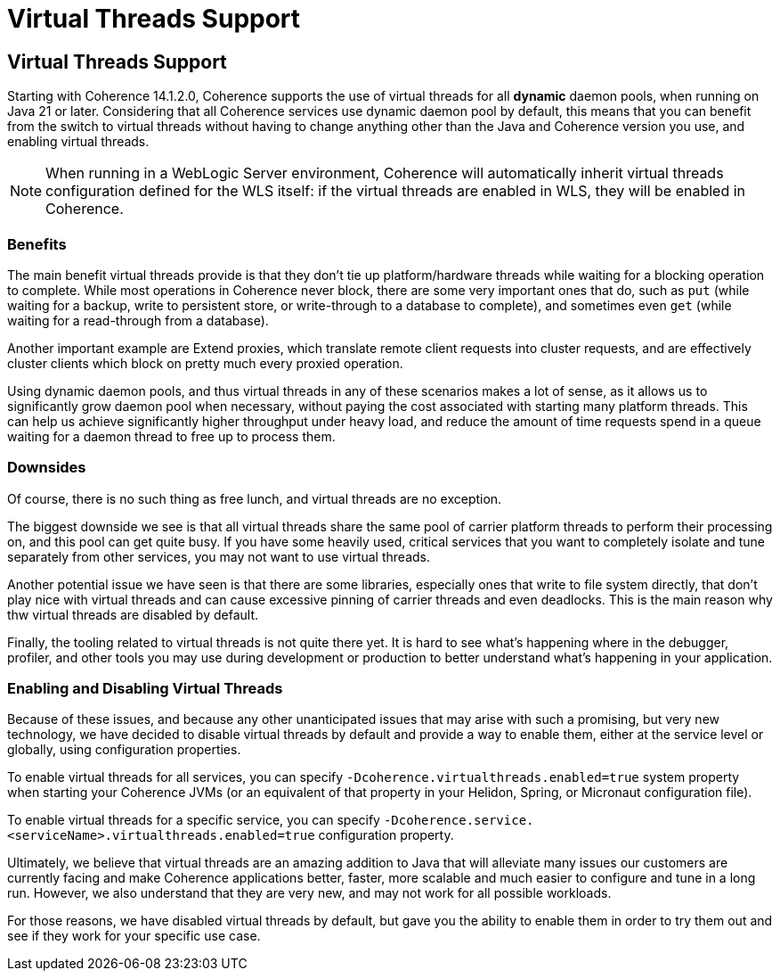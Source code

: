 ///////////////////////////////////////////////////////////////////////////////
    Copyright (c) 2000, 2024, Oracle and/or its affiliates.

    Licensed under the Universal Permissive License v 1.0 as shown at
    https://oss.oracle.com/licenses/upl.
///////////////////////////////////////////////////////////////////////////////
= Virtual Threads Support
:description: Coherence Core Improvements
:keywords: coherence, java, documentation

// DO NOT remove this header - it might look like a duplicate of the header above, but
// both they serve a purpose, and the docs will look wrong if it is removed.
== Virtual Threads Support

Starting with Coherence 14.1.2.0, Coherence supports the use of virtual threads for all *dynamic* daemon pools, when running on Java 21 or later. Considering that all Coherence services use dynamic daemon pool by default, this means that you can benefit from the switch to virtual threads without having to change anything other than the Java and Coherence version you use, and enabling virtual threads.

NOTE: When running in a WebLogic Server environment, Coherence will automatically inherit virtual threads configuration defined for the WLS itself: if the virtual threads are enabled in WLS, they will be enabled in Coherence.

=== Benefits

The main benefit virtual threads provide is that they don't tie up platform/hardware threads while waiting for a blocking operation to complete. While most operations in Coherence never block, there are some very important ones that do, such as `put` (while waiting for a backup, write to persistent store, or write-through to a database to complete), and sometimes even `get` (while waiting for a read-through from a database).

Another important example are Extend proxies, which translate remote client requests into cluster requests, and are effectively cluster clients which block on pretty much every proxied operation.

Using dynamic daemon pools, and thus virtual threads in any of these scenarios makes a lot of sense, as it allows us to significantly grow daemon pool when necessary, without paying the cost associated with starting many platform threads. This can help us achieve significantly higher throughput under heavy load, and reduce the amount of time requests spend in a queue waiting for a daemon thread to free up to process them.

=== Downsides

Of course, there is no such thing as free lunch, and virtual threads are no exception.

The biggest downside we see is that all virtual threads share the same pool of carrier platform threads to perform their processing on, and this pool can get quite busy. If you have some heavily used, critical services that you want to completely isolate and tune separately from other services, you may not want to use virtual threads.

Another potential issue we have seen is that there are some libraries, especially ones that write to file system directly, that don't play nice with virtual threads and can cause excessive pinning of carrier threads and even deadlocks. This is the main reason why thw virtual threads are disabled by default.

Finally, the tooling related to virtual threads is not quite there yet. It is hard to see what's happening where in the debugger, profiler, and other tools you may use during development or production to better understand what's happening in your application.

=== Enabling and Disabling Virtual Threads

Because of these issues, and because any other unanticipated issues that may arise with such a promising, but very new technology, we have decided to disable virtual threads by default and provide a way to enable them, either at the service level or globally, using configuration properties.

To enable virtual threads for all services, you can specify `-Dcoherence.virtualthreads.enabled=true` system property when starting your Coherence JVMs (or an equivalent of that property in your Helidon, Spring, or Micronaut configuration file).

To enable virtual threads for a specific service, you can specify `-Dcoherence.service.<serviceName>.virtualthreads.enabled=true` configuration property.

Ultimately, we believe that virtual threads are an amazing addition to Java that will alleviate many issues our customers are currently facing and make Coherence applications better, faster, more scalable and much easier to configure and tune in a long run. However, we also understand that they are very new, and may not work for all possible workloads.

For those reasons, we have disabled virtual threads by default, but gave you the ability to enable them in order to try them out and see if they work for your specific use case.
